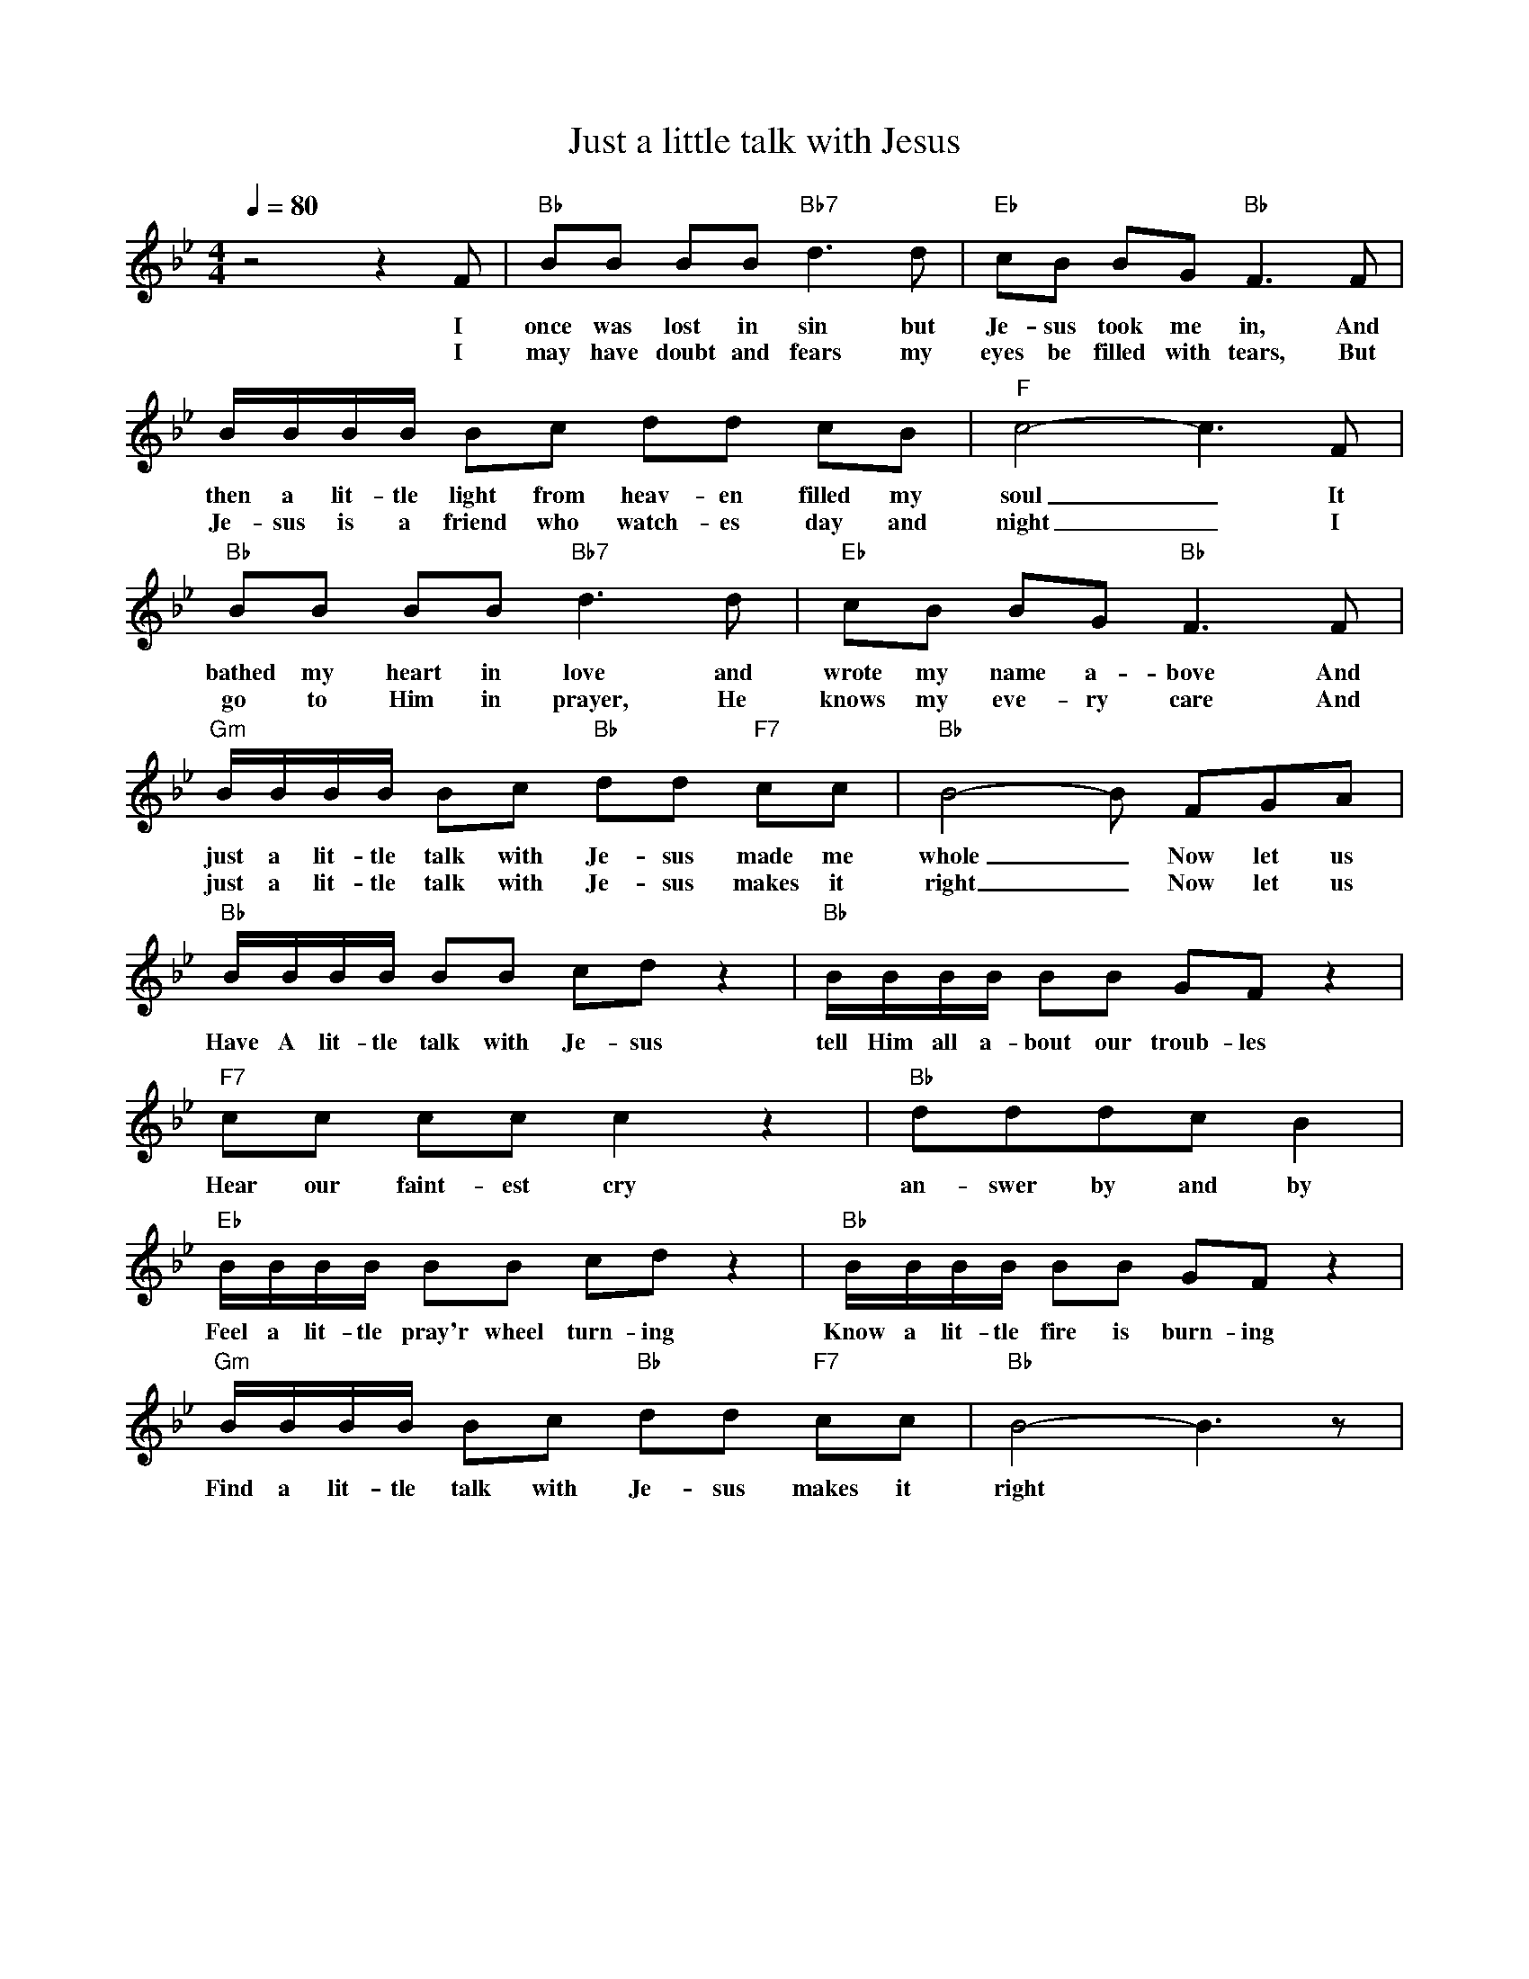 X: 1
T: Just a little talk with Jesus
M: 4/4
L: 1/8
Q:1/4=80
K:Bb
V:1
C: Cleavant Derricks (1927)
z4 z2 F | "Bb" BB BB "Bb7"  d2> d2 | "Eb" cB BG "Bb" F3 F | 
w: I once was lost in sin but Je-sus took me in, And 
w: I may have doubt and fears my eyes be filled with tears, But
B/2B/2B/2B/2 Bc dd cB | "F" c4-c3 F | 
w: then a lit-tle light  from heav-en filled my soul _ It 
w: Je-sus is a friend who watch-es day and night _ I
"Bb" BB BB "Bb7" d2> d2 | "Eb" cB BG "Bb" F3 F | 
w: bathed my heart in love and wrote my name a-bove And 
w: go to Him in prayer, He knows my eve-ry care And
"Gm" B/2B/2B/2B/2  Bc "Bb" dd "F7" cc | "Bb" B4-B FGA | 
w: just a lit-tle talk with Je-sus made me whole _ Now let us
w: just a lit-tle talk with Je-sus makes it right _ Now let us
"Bb" B/2B/2B/2B/2 BB cd z2 | "Bb" B/2B/2B/2B/2 BB GF z2 |
w: Have A lit-tle talk with Je-sus tell Him all a-bout our troub-les
"F7" cc cc c2z2 | "Bb" dddc B2 |
w: Hear our faint-est cry an-swer by and by
"Eb" B/2B/2B/2B/2 BB cd z2 | "Bb" B/2B/2B/2B/2 BB GF z2 |
w: Feel a lit-tle pray'r wheel turn-ing Know a lit-tle fire is burn-ing
"Gm" B/2B/2B/2B/2 Bc "Bb" dd "F7" cc | "Bb" B4-B3 z |
w: Find a lit-tle talk with Je-sus makes it right